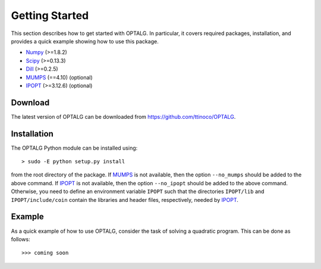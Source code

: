 .. _start:

***************
Getting Started
***************

This section describes how to get started with OPTALG. In particular, it covers required packages, installation, and provides a quick example showing how to use this package.

.. _start_requirements:

* `Numpy`_ (>=1.8.2)
* `Scipy`_ (>=0.13.3)
* `Dill`_ (>=0.2.5)
* `MUMPS`_ (==4.10) (optional)
* `IPOPT`_ (>=3.12.6) (optional)

.. _start_download:

Download
========

The latest version of OPTALG can be downloaded from `<https://github.com/ttinoco/OPTALG>`_.

.. _start_installation:

Installation
============

The OPTALG Python module can be installed using::

  > sudo -E python setup.py install

from the root directory of the package. If `MUMPS`_ is not available, then the option ``--no_mumps`` should be added to the above command. If `IPOPT`_ is not available, then the option ``--no_ipopt`` should be added to the above command. Otherwise, you need to define an environment variable ``IPOPT`` such that the directories ``IPOPT/lib`` and ``IPOPT/include/coin`` contain the libraries and header files, respectively, needed by `IPOPT`_. 

Example
=======

As a quick example of how to use OPTALG, consider the task of solving a quadratic program. This can be done as follows::

  >>> coming soon

.. _Numpy: http://www.numpy.org
.. _Scipy: http://www.scipy.org
.. _Dill: https://pypi.python.org/pypi/dill
.. _MUMPS: http://mumps.enseeiht.fr/
.. _IPOPT: https://projects.coin-or.org/Ipopt

